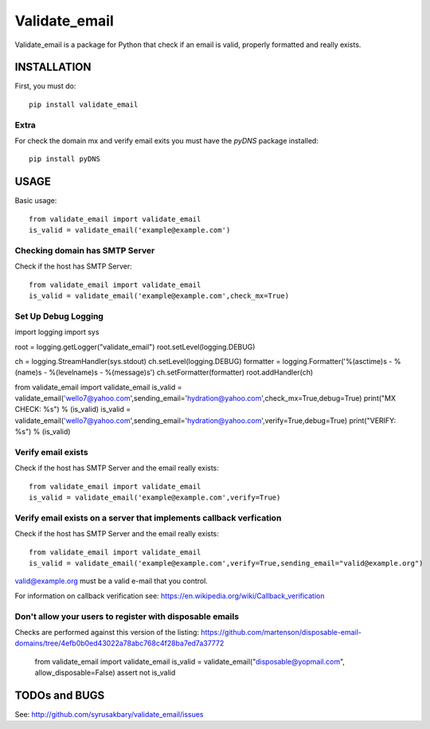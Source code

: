 ==============
Validate_email
==============

Validate_email is a package for Python that check if an email is valid, properly formatted and really exists.



INSTALLATION
============

First, you must do::

    pip install validate_email

Extra
------

For check the domain mx and verify email exits you must have the `pyDNS` package installed::

    pip install pyDNS


USAGE
=====

Basic usage::

    from validate_email import validate_email
    is_valid = validate_email('example@example.com')


Checking domain has SMTP Server
-------------------------------

Check if the host has SMTP Server::

    from validate_email import validate_email
    is_valid = validate_email('example@example.com',check_mx=True)


Set Up Debug Logging
--------------------
import logging
import sys

root = logging.getLogger("validate_email")
root.setLevel(logging.DEBUG)

ch = logging.StreamHandler(sys.stdout)
ch.setLevel(logging.DEBUG)
formatter = logging.Formatter('%(asctime)s - %(name)s - %(levelname)s - %(message)s')
ch.setFormatter(formatter)
root.addHandler(ch)

from validate_email import validate_email
is_valid = validate_email('wello7@yahoo.com',sending_email='hydration@yahoo.com',check_mx=True,debug=True) 
print("MX CHECK: %s") % (is_valid)
is_valid = validate_email('wello7@yahoo.com',sending_email='hydration@yahoo.com',verify=True,debug=True) 
print("VERIFY: %s") % (is_valid)


Verify email exists
-------------------

Check if the host has SMTP Server and the email really exists::

    from validate_email import validate_email
    is_valid = validate_email('example@example.com',verify=True)

Verify email exists on a server that implements callback verfication
-------------------

Check if the host has SMTP Server and the email really exists::

    from validate_email import validate_email
    is_valid = validate_email('example@example.com',verify=True,sending_email="valid@example.org")

valid@example.org must be a valid e-mail that you control.

For information on callback verification see: https://en.wikipedia.org/wiki/Callback_verification

Don't allow your users to register with disposable emails
---------------------------------------------------------

Checks are performed against this version of the listing:
https://github.com/martenson/disposable-email-domains/tree/4efb0b0ed43022a78abc768c4f28ba7ed7a37772

    from validate_email import validate_email
    is_valid = validate_email("disposable@yopmail.com", allow_disposable=False)
    assert not is_valid


TODOs and BUGS
==============
See: http://github.com/syrusakbary/validate_email/issues
